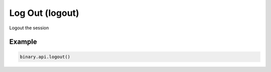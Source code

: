 
Log Out (logout)
=================================================

Logout the session




.. py:method:: logout(passthrough: Optional[Any] = None, req_id: Optional[int] = None) -> int

   :param passthrough: [Optional] Used to pass data through the websocket, which may be retrieved via the `echo_req` output field.
   :type passthrough: Optional[Any]
   :param req_id: [Optional] Used to map request to response.
   :type req_id: Optional[int]
   :returns: req_id
   :rtype: int


Example
"""""""

.. code-block:: python
  :name: binary.api.logout

  binary.api.logout()

.. seealso::
   * `Binary API Docs for logout <https://developers.binary.com/api/#logout>`_
    